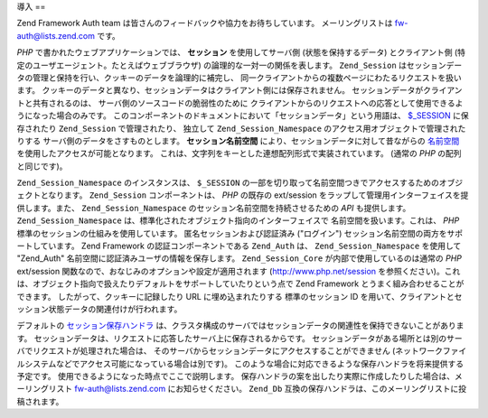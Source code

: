 .. _zend.session.introduction:

導入
==

Zend Framework Auth team は皆さんのフィードバックや協力をお待ちしています。
メーリングリストは `fw-auth@lists.zend.com`_ です。

*PHP* で書かれたウェブアプリケーションでは、 **セッション** を使用してサーバ側
(状態を保持するデータ) とクライアント側
(特定のユーザエージェント。たとえばウェブブラウザ)
の論理的な一対一の関係を表します。 ``Zend_Session``
はセッションデータの管理と保持を行い、クッキーのデータを論理的に補完し、
同一クライアントからの複数ページにわたるリクエストを扱います。
クッキーのデータと異なり、セッションデータはクライアント側には保存されません。
セッションデータがクライアントと共有されるのは、
サーバ側のソースコードの脆弱性のために
クライアントからのリクエストへの応答として使用できるようになった場合のみです。
このコンポーネントのドキュメントにおいて「セッションデータ」という用語は、
`$_SESSION`_ に保存されたり ``Zend_Session`` で管理されたり、 独立して
``Zend_Session_Namespace`` のアクセス用オブジェクトで管理されたりする
サーバ側のデータをさすものとします。 **セッション名前空間**
により、セッションデータに対して昔ながらの `名前空間`_
を使用したアクセスが可能となります。
これは、文字列をキーとした連想配列形式で実装されています。 (通常の *PHP*
の配列と同じです)。

``Zend_Session_Namespace`` のインスタンスは、 ``$_SESSION``
の一部を切り取って名前空間つきでアクセスするためのオブジェクトとなります。
``Zend_Session`` コンポーネントは、 *PHP* の既存の ext/session
をラップして管理用インターフェイスを提供します。また、 ``Zend_Session_Namespace``
のセッション名前空間を持続させるための *API* も提供します。 ``Zend_Session_Namespace``
は、標準化されたオブジェクト指向のインターフェイスで
名前空間を扱います。これは、 *PHP* 標準のセッションの仕組みを使用しています。
匿名セッションおよび認証済み ("ログイン")
セッション名前空間の両方をサポートしています。 Zend Framework
の認証コンポーネントである ``Zend_Auth`` は、 ``Zend_Session_Namespace`` を使用して "Zend_Auth"
名前空間に認証済みユーザの情報を保存します。 ``Zend_Session_Core``
が内部で使用しているのは通常の *PHP* ext/session
関数なので、おなじみのオプションや設定が適用されます (`http://www.php.net/session`_
を参照ください)。これは、オブジェクト指向で扱えたりデフォルトをサポートしていたりという点で
Zend Framework とうまく組み合わせることができます。
したがって、クッキーに記録したり URL に埋め込まれたりする 標準のセッション ID
を用いて、クライアントとセッション状態データの関連付けが行われます。

デフォルトの `セッション保存ハンドラ`_
は、クラスタ構成のサーバではセッションデータの関連性を保持できないことがあります。
セッションデータは、リクエストに応答したサーバ上に保存されるからです。
セッションデータがある場所とは別のサーバでリクエストが処理された場合は、
そのサーバからセッションデータにアクセスすることができません
(ネットワークファイルシステムなどでアクセス可能になっている場合は別です)。
このような場合に対応できるような保存ハンドラを将来提供する予定です。
使用できるようになった時点でここで説明します。
保存ハンドラの案を出したり実際に作成したりした場合は、メーリングリスト
`fw-auth@lists.zend.com`_ にお知らせください。 ``Zend_Db``
互換の保存ハンドラは、このメーリングリストに投稿されます。



.. _`fw-auth@lists.zend.com`: mailto:fw-auth@lists.zend.com
.. _`$_SESSION`: http://www.php.net/manual/ja/reserved.variables.php#reserved.variables.session
.. _`名前空間`: http://en.wikipedia.org/wiki/Namespace_%28computer_science%29
.. _`http://www.php.net/session`: http://www.php.net/session
.. _`セッション保存ハンドラ`: http://www.php.net/manual/ja/function.session-set-save-handler.php
